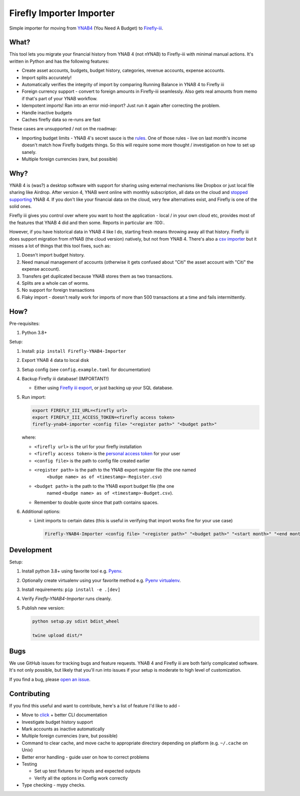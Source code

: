 Firefly Importer Importer
=========================

.. image:: https://img.shields.io/pypi/v/Firefly-YNAB4-Importer.svg?style=flat-square
    :target: https://pypi.python.org/pypi/Firefly-YNAB4-Importer

.. image:: https://img.shields.io/pypi/pyversions/Firefly-YNAB4-Importer.svg?style=flat-square
    :target: https://pypi.python.org/pypi/Firefly-YNAB4-Importer

.. image:: https://img.shields.io/pypi/implementation/Firefly-YNAB4-Importer.svg?style=flat-square
    :target: https://pypi.python.org/pypi/Firefly-YNAB4-Importer

.. image:: https://img.shields.io/badge/code%20style-black-000000.svg
    :target: https://github.com/ambv/black

Simple importer for moving from YNAB4_ (You Need A Budget) to `Firefly-iii`_.

What?
-----

This tool lets you migrate your financial history from YNAB 4 (not nYNAB) to Firefly-iii with minimal manual actions.
It's written in Python and has the following features:

- Create asset accounts, budgets, budget history, categories, revenue accounts, expense accounts.
- Import splits accurately!
- Automatically verifies the integrity of import by comparing Running Balance in YNAB 4 to Firefly iii
- Foreign currency support - convert to foreign amounts in Firefly-iii seamlessly. Also gets real amounts from memo if
  that's part of your YNAB workflow.
- Idempotent imports! Ran into an error mid-import? Just run it again after correcting the problem.
- Handle inactive budgets
- Caches firefly data so re-runs are fast

These cases are unsupported / not on the roadmap:

- Importing budget limits - YNAB 4's secret sauce is the rules_.
  One of those rules - live on last month's income doesn't match how Firefly budgets things. So this will require some
  more thought / investigation on how to set up sanely.
- Multiple foreign currencies (rare, but possible)

Why?
----

YNAB 4 is (was?) a desktop software with support for sharing using external mechanisms like Dropbox or just local file
sharing like Airdrop. After version 4, YNAB went online with monthly subscription, all data on the cloud and
`stopped supporting`_ YNAB 4. If you don't like your financial data on the cloud, very few alternatives exist, and
Firefly is one of the solid ones.

Firefly iii gives you control over where you want to host the application - local / in your own cloud etc, provides
most of the features that YNAB 4 did and then some. Reports in particular are :100:.

However, if you have historical data in YNAB 4 like I do, starting fresh means throwing away all that history. Firefly
iii does support migration from nYNAB (the cloud version) natively, but not from YNAB 4. There's also a
`csv importer`_ but it misses a lot of things that this tool fixes, such as:

1. Doesn't import budget history.
#. Need manual management of accounts (otherwise it gets confused about "Citi" the asset account with "Citi" the expense
   account).
#. Transfers get duplicated because YNAB stores them as two transactions.
#. Splits are a whole can of worms.
#. No support for foreign transactions
#. Flaky import - doesn't really work for imports of more than 500 transactions at a time and fails intermittently.

How?
----

Pre-requisites:

1. Python 3.8+

Setup:

1. Install: ``pip install Firefly-YNAB4-Importer``
#. Export YNAB 4 data to local disk
#. Setup config (see ``config.example.toml`` for documentation)
#. Backup Firefly iii database! (IMPORTANT!)

   - Either using `Firefly iii export`_, or just backing up your SQL database.
#. Run import:

   .. code-block:: sh

     export FIREFLY_III_URL=<firefly url>
     export FIREFLY_III_ACCESS_TOKEN=<firefly access token>
     firefly-ynab4-importer <config file> "<register path>" "<budget path>"

   where:

   - ``<firefly url>`` is the url for your firefly installation
   - ``<firefly access token>`` is the `personal access token`_ for your user
   - ``<config file>`` is the path to config file created earlier
   - ``<register path>`` is the path to the YNAB export register file (the one named
      ``<budge name> as of <timestamp>-Register.csv``)
   - ``<budget path>`` is the path to the YNAB export budget file (the one
      named ``<budge name> as of <timestamp>-Budget.csv``).
   - Remember to double quote since that path contains spaces.

#. Additional options:

   - Limit imports to certain dates (this is useful in verifying that import works fine for your use case)

     .. code-block:: sh

       Firefly-YNAB4-Importer <config file> "<register path>" "<budget path>" "<start month>" "<end month>"

Development
-----------

Setup:

1. Install python 3.8+ using favorite tool e.g. Pyenv_.
#. Optionally create virtualenv using your favorite method e.g. `Pyenv virtualenv`_.
#. Install requirements: ``pip install -e .[dev]``
#. Verify `Firefly-YNAB4-Importer` runs cleanly.
#. Publish new version:

   .. code-block:: sh

     python setup.py sdist bdist_wheel

     twine upload dist/*

Bugs
----

We use GitHub issues for tracking bugs and feature requests. YNAB 4 and Firefly iii are both fairly complicated
software. It's not only possible, but likely that you'll run into issues if your setup is moderate to high level of
customization.

If you find a bug, please `open an issue`_.

Contributing
------------

If you find this useful and want to contribute, here's a list of feature I'd like to add -

- Move to click_ + better CLI documentation
- Investigate budget history support
- Mark accounts as inactive automatically
- Multiple foreign currencies (rare, but possible)
- Command to clear cache, and move cache to appropriate directory depending on platform (e.g. ``~/.cache`` on Unix)
- Better error handling - guide user on how to correct problems
- Testing 

  - Set up test fixtures for inputs and expected outputs
  - Verify all the options in Config work correctly
- Type checking - mypy checks.


.. _YNAB4: https://www.youneedabudget.com/
.. _Firefly-iii: https://firefly-iii.org/
.. _rules: https://www.youneedabudget.com/the-four-rules/
.. _stopped supporting: https://www.youneedabudget.com/ynab-4-support-will-end-october-2019/
.. _csv importer: https://firefly-iii.gitbook.io/firefly-iii-csv-importer/
.. _Firefly iii export: https://docs.firefly-iii.org/exporting-data/export
.. _personal access token: https://docs.firefly-iii.org/api/api#personal-access-token
.. _Pyenv: https://github.com/pyenv/pyenv-installer
.. _Pyenv virtualenv: https://github.com/pyenv/pyenv-virtualenv
.. _open an issue: https://github.com/maroux/YNAB4-Firefly-iii-Exporter/issues/new
.. _click: https://click.palletsprojects.com/en/7.x/
